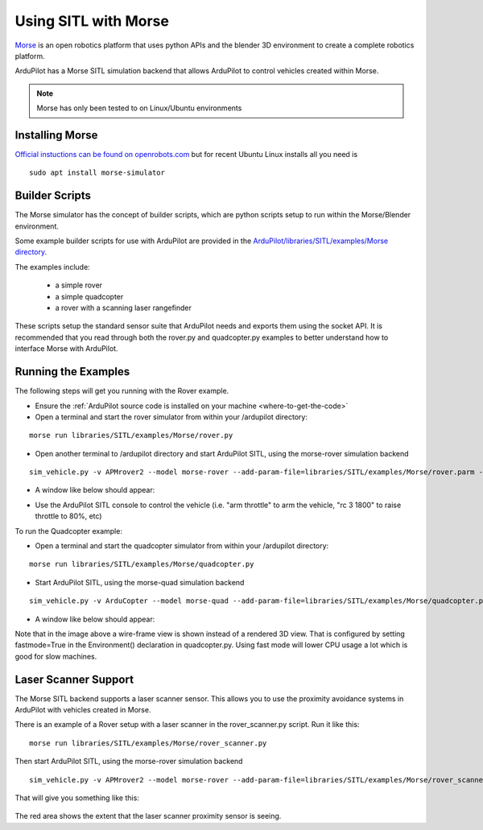 .. _sitl-with-morse:

=====================
Using SITL with Morse
=====================

..  youtube:: Zk8MYmt03-Q
    :width: 100%

`Morse <http://www.openrobots.org/morse/doc/stable/morse.html>`__ is
an open robotics platform that uses python APIs and the blender 3D
environment to create a complete robotics platform.

ArduPilot has a Morse SITL simulation backend that allows ArduPilot to
control vehicles created within Morse.

.. note::

    Morse has only been tested to on Linux/Ubuntu environments

Installing Morse
================

`Official instuctions can be found on openrobots.com <http://www.openrobots.org/morse/doc/stable/user/installation.html>`__ but for recent Ubuntu Linux installs all you need is

::

   sudo apt install morse-simulator

Builder Scripts
===============

The Morse simulator has the concept of builder scripts, which are
python scripts setup to run within the Morse/Blender environment.

Some example builder scripts for use with ArduPilot are provided in the `ArduPilot/libraries/SITL/examples/Morse directory <https://github.com/ArduPilot/ardupilot/tree/master/libraries/SITL/examples/Morse>`__.

The examples include:

 - a simple rover
 - a simple quadcopter
 - a rover with a scanning laser rangefinder

These scripts setup the standard sensor suite that ArduPilot needs and
exports them using the socket API. It is recommended that you read
through both the rover.py and quadcopter.py examples to better
understand how to interface Morse with ArduPilot.

Running the Examples
====================

The following steps will get you running with the Rover example.

- Ensure the :ref:`ArduPilot source code is installed on your machine <where-to-get-the-code>`
- Open a terminal and start the rover simulator from within your /ardupilot directory:

::

   morse run libraries/SITL/examples/Morse/rover.py

- Open another terminal to /ardupilot directory and start ArduPilot SITL, using the morse-rover simulation backend

::

   sim_vehicle.py -v APMrover2 --model morse-rover --add-param-file=libraries/SITL/examples/Morse/rover.parm --console --map

- A window like below should appear:

  .. image:: ../images/morse_rover_sitl.jpg
    :target: ../_images/morse_rover_sitl.jpg

- Use the ArduPilot SITL console to control the vehicle (i.e. "arm throttle" to arm the vehicle, "rc 3 1800" to raise throttle to 80%, etc)

To run the Quadcopter example:

- Open a terminal and start the quadcopter simulator from within your /ardupilot directory:

::

   morse run libraries/SITL/examples/Morse/quadcopter.py

- Start ArduPilot SITL, using the morse-quad simulation backend

::

   sim_vehicle.py -v ArduCopter --model morse-quad --add-param-file=libraries/SITL/examples/Morse/quadcopter.parm --console --map

- A window like below should appear:

  .. image:: ../images/morse_quad.jpg
    :target: ../_images/morse_quad.jpg
             
Note that in the image above a wire-frame view is shown instead of a
rendered 3D view. That is configured by setting fastmode=True in the
Environment() declaration in quadcopter.py. Using fast mode will lower
CPU usage a lot which is good for slow machines.

Laser Scanner Support
=====================

The Morse SITL backend supports a laser scanner sensor. This allows
you to use the proximity avoidance systems in ArduPilot with vehicles
created in Morse.

There is an example of a Rover setup with a laser scanner in the
rover_scanner.py script. Run it like this:

::

   morse run libraries/SITL/examples/Morse/rover_scanner.py

Then start ArduPilot SITL, using the morse-rover simulation backend

::

   sim_vehicle.py -v APMrover2 --model morse-rover --add-param-file=libraries/SITL/examples/Morse/rover_scanner.parm --console --map

That will give you something like this:

  .. image:: ../images/morse_rover_scanner.jpg
    :target: ../_images/morse_rover_scanner.jpg

The red area shows the extent that the laser scanner proximity sensor is seeing.
